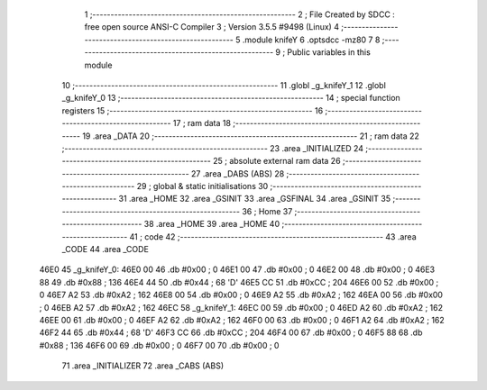                               1 ;--------------------------------------------------------
                              2 ; File Created by SDCC : free open source ANSI-C Compiler
                              3 ; Version 3.5.5 #9498 (Linux)
                              4 ;--------------------------------------------------------
                              5 	.module knifeY
                              6 	.optsdcc -mz80
                              7 	
                              8 ;--------------------------------------------------------
                              9 ; Public variables in this module
                             10 ;--------------------------------------------------------
                             11 	.globl _g_knifeY_1
                             12 	.globl _g_knifeY_0
                             13 ;--------------------------------------------------------
                             14 ; special function registers
                             15 ;--------------------------------------------------------
                             16 ;--------------------------------------------------------
                             17 ; ram data
                             18 ;--------------------------------------------------------
                             19 	.area _DATA
                             20 ;--------------------------------------------------------
                             21 ; ram data
                             22 ;--------------------------------------------------------
                             23 	.area _INITIALIZED
                             24 ;--------------------------------------------------------
                             25 ; absolute external ram data
                             26 ;--------------------------------------------------------
                             27 	.area _DABS (ABS)
                             28 ;--------------------------------------------------------
                             29 ; global & static initialisations
                             30 ;--------------------------------------------------------
                             31 	.area _HOME
                             32 	.area _GSINIT
                             33 	.area _GSFINAL
                             34 	.area _GSINIT
                             35 ;--------------------------------------------------------
                             36 ; Home
                             37 ;--------------------------------------------------------
                             38 	.area _HOME
                             39 	.area _HOME
                             40 ;--------------------------------------------------------
                             41 ; code
                             42 ;--------------------------------------------------------
                             43 	.area _CODE
                             44 	.area _CODE
   46E0                      45 _g_knifeY_0:
   46E0 00                   46 	.db #0x00	; 0
   46E1 00                   47 	.db #0x00	; 0
   46E2 00                   48 	.db #0x00	; 0
   46E3 88                   49 	.db #0x88	; 136
   46E4 44                   50 	.db #0x44	; 68	'D'
   46E5 CC                   51 	.db #0xCC	; 204
   46E6 00                   52 	.db #0x00	; 0
   46E7 A2                   53 	.db #0xA2	; 162
   46E8 00                   54 	.db #0x00	; 0
   46E9 A2                   55 	.db #0xA2	; 162
   46EA 00                   56 	.db #0x00	; 0
   46EB A2                   57 	.db #0xA2	; 162
   46EC                      58 _g_knifeY_1:
   46EC 00                   59 	.db #0x00	; 0
   46ED A2                   60 	.db #0xA2	; 162
   46EE 00                   61 	.db #0x00	; 0
   46EF A2                   62 	.db #0xA2	; 162
   46F0 00                   63 	.db #0x00	; 0
   46F1 A2                   64 	.db #0xA2	; 162
   46F2 44                   65 	.db #0x44	; 68	'D'
   46F3 CC                   66 	.db #0xCC	; 204
   46F4 00                   67 	.db #0x00	; 0
   46F5 88                   68 	.db #0x88	; 136
   46F6 00                   69 	.db #0x00	; 0
   46F7 00                   70 	.db #0x00	; 0
                             71 	.area _INITIALIZER
                             72 	.area _CABS (ABS)
